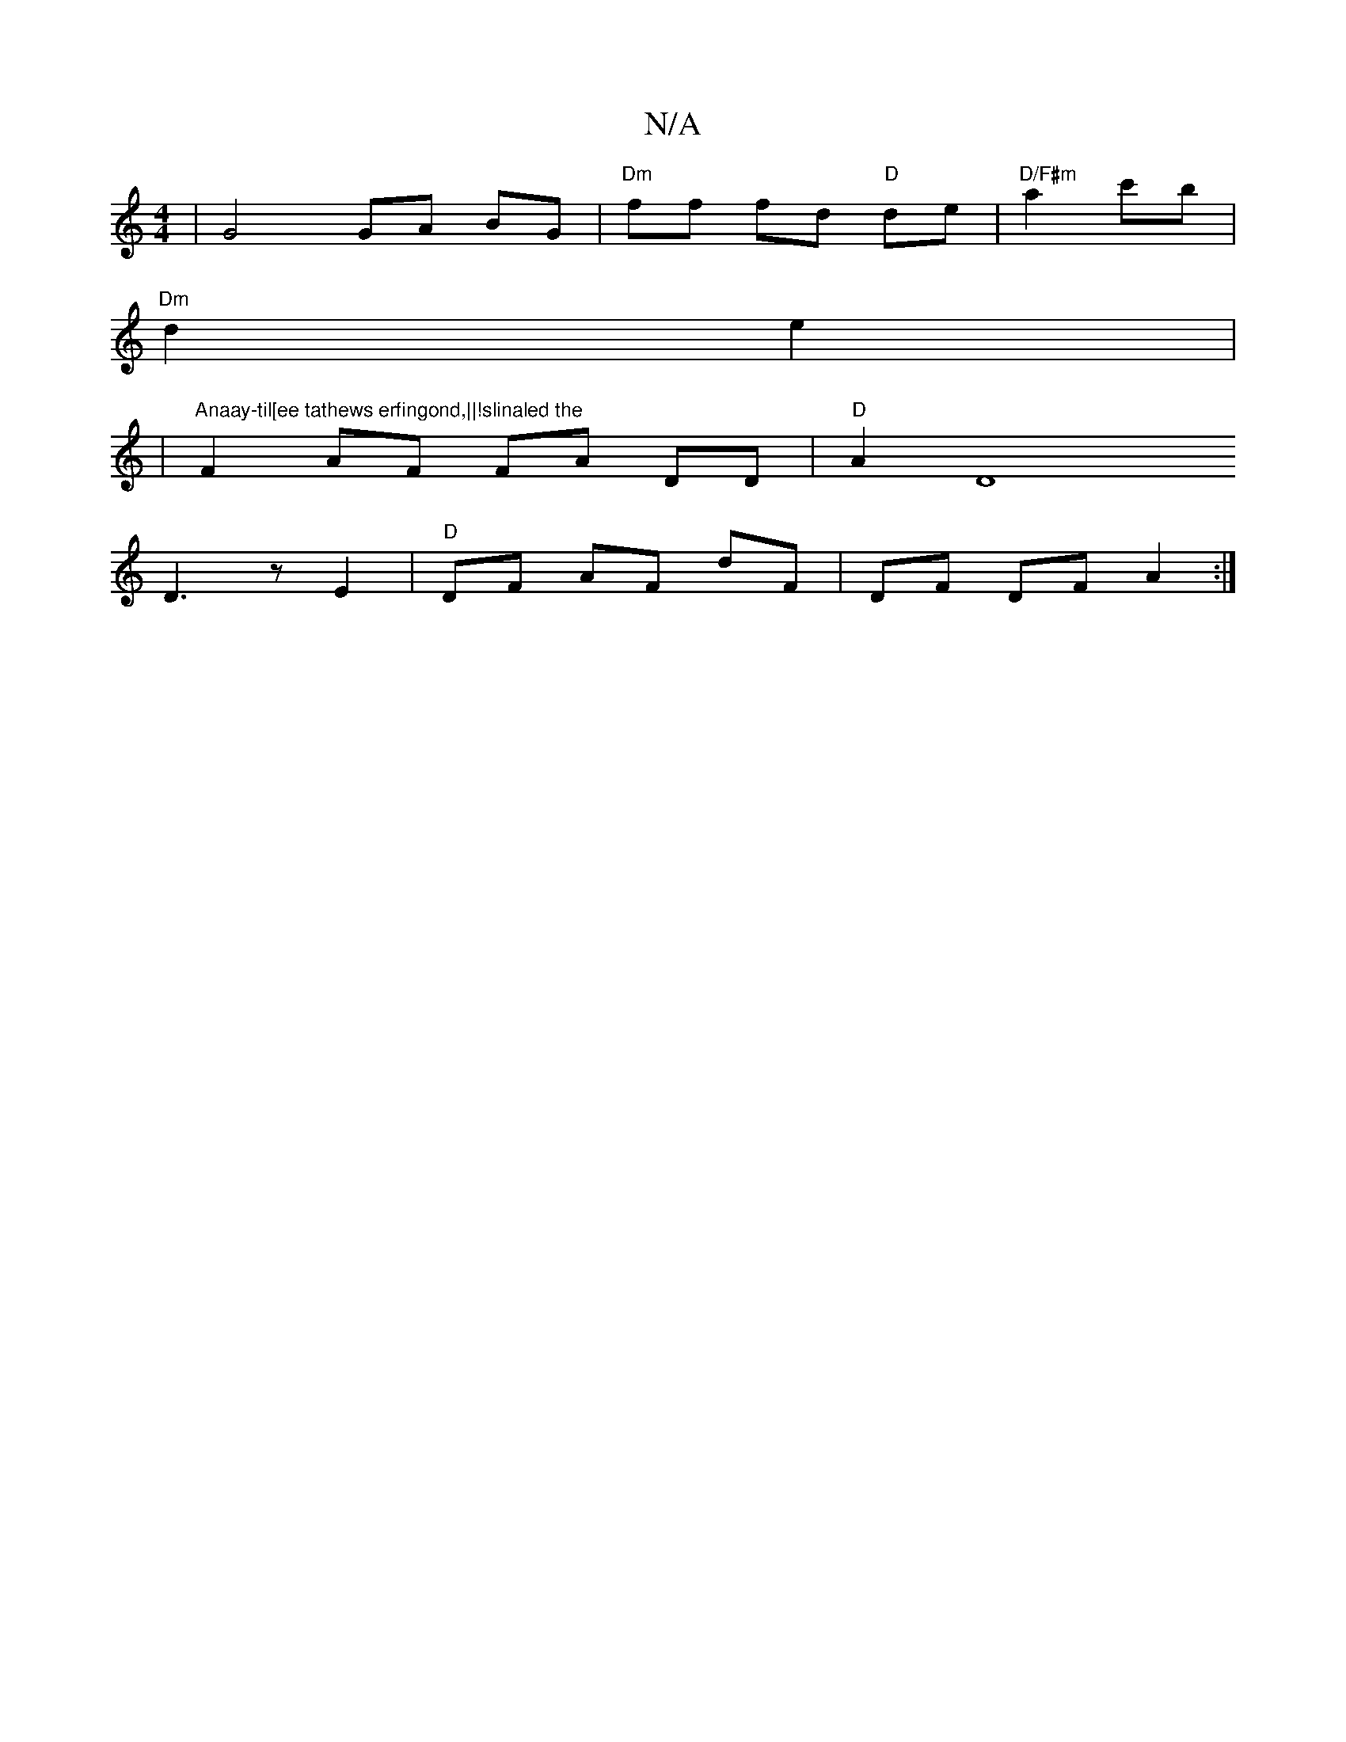 X:1
T:N/A
M:4/4
R:N/A
K:Cmajor
 | G4 GA BG|"Dm" ff fd "D"de|"D/F#m" a2 c'b|
"Dm"d2 e2|
|"Anaay-til[ee tathews erfingond,||!slinaled the" F2 AF FA DD|"D"A2 D8
D3 z E2|"D" DF AF dF|DF DF A2:|

|: A |: G,2EG B^GGA|(3Bcd ed edcA|dAFA e